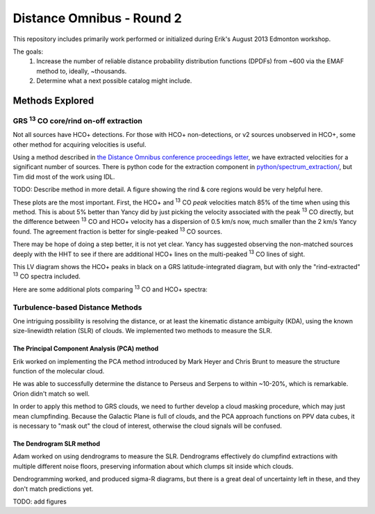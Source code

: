 Distance Omnibus - Round 2
==========================

This repository includes primarily work performed or initialized during Erik's
August 2013 Edmonton workshop.

The goals:
 1. Increase the number of reliable distance probability distribution functions
    (DPDFs) from ~600 via the EMAF method to, ideally, ~thousands.
 2. Determine what a next possible catalog might include.


Methods Explored
----------------

GRS |13CO| core/rind on-off extraction
~~~~~~~~~~~~~~~~~~~~~~~~~~~~~~~~~~~~~~

Not all sources have HCO+ detections.  For those with HCO+ non-detections, or
v2 sources unobserved in HCO+, some other method for acquiring velocities is
useful.

Using a method described in `the Distance Omnibus conference proceedings letter`_,
we have extracted velocities for a significant number of sources.  There is python
code for the extraction component in `python/spectrum_extraction/ <python/spectrum_extraction/>`_, but Tim did
most of the work using IDL.  

TODO: Describe method in more detail.  A figure showing the rind & core regions
would be very helpful here.

These plots are the most important.  First, the HCO+ and |13CO| *peak*
velocities match 85% of the time when using this method.  This is about 5%
better than Yancy did by just picking the velocity associated with the peak
|13CO| directly, but the difference between |13CO| and HCO+ velocity has a
dispersion of 0.5 km/s now, much smaller than the 2 km/s Yancy found.  
The agreement fraction is better for single-peaked |13CO| sources.

There may be hope of doing a step better, it is not yet clear.  Yancy has
suggested observing the non-matched sources deeply with the HHT to see if there
are additional HCO+ lines on the multi-peaked |13CO| lines of sight.

.. image:: plots/hcop_thco_vlsr.png
   :width: 800px

This LV diagram shows the HCO+ peaks in black on a GRS latitude-integrated diagram,
but with only the "rind-extracted" |13CO| spectra included.

.. image:: plots/lv_grsmatch.png
   :width: 800px


Here are some additional plots comparing |13CO| and HCO+ spectra:

.. image:: plots/bgps_hcop_fd.png
   :width: 800px
.. image:: plots/bgps_thco_fd.png
   :width: 800px
.. image:: plots/bgps_thcoon_fd.png
   :width: 800px
.. image:: plots/hcop_thco_lw.png
   :width: 800px
.. image:: plots/hcop_thco_ta.png
   :width: 800px
.. image:: plots/hcop_thco_cdf.png
   :width: 800px

Turbulence-based Distance Methods
~~~~~~~~~~~~~~~~~~~~~~~~~~~~~~~~~

One intriguing possibility is resolving the distance, or at least the kinematic
distance ambiguity (KDA), using the known size-linewidth relation (SLR) of clouds.
We implemented two methods to measure the SLR.

The Principal Component Analysis (PCA) method
"""""""""""""""""""""""""""""""""""""""""""""

Erik worked on implementing the PCA method introduced by Mark Heyer and Chris
Brunt to measure the structure function of the molecular cloud.

He was able to successfully determine the distance to Perseus and Serpens to
within ~10-20%, which is remarkable.  Orion didn't match so well.

In order to apply this method to GRS clouds, we need to further develop a cloud
masking procedure, which may just mean clumpfinding.  Because the Galactic Plane
is full of clouds, and the PCA approach functions on PPV data cubes, it is necessary
to "mask out" the cloud of interest, otherwise the cloud signals will be confused.

The Dendrogram SLR method
"""""""""""""""""""""""""

Adam worked on using dendrograms to measure the SLR.  Dendrograms effectively
do clumpfind extractions with multiple different noise floors, preserving
information about which clumps sit inside which clouds.

Dendrogramming worked, and produced sigma-R diagrams, but there is a great deal
of uncertainty left in these, and they don't match predictions yet.

TODO: add figures

.. _the Distance Omnibus conference proceedings letter: http://adsabs.harvard.edu/abs/2010ASPC..438...76R 
.. |13CO| replace:: :sup:`13` CO
